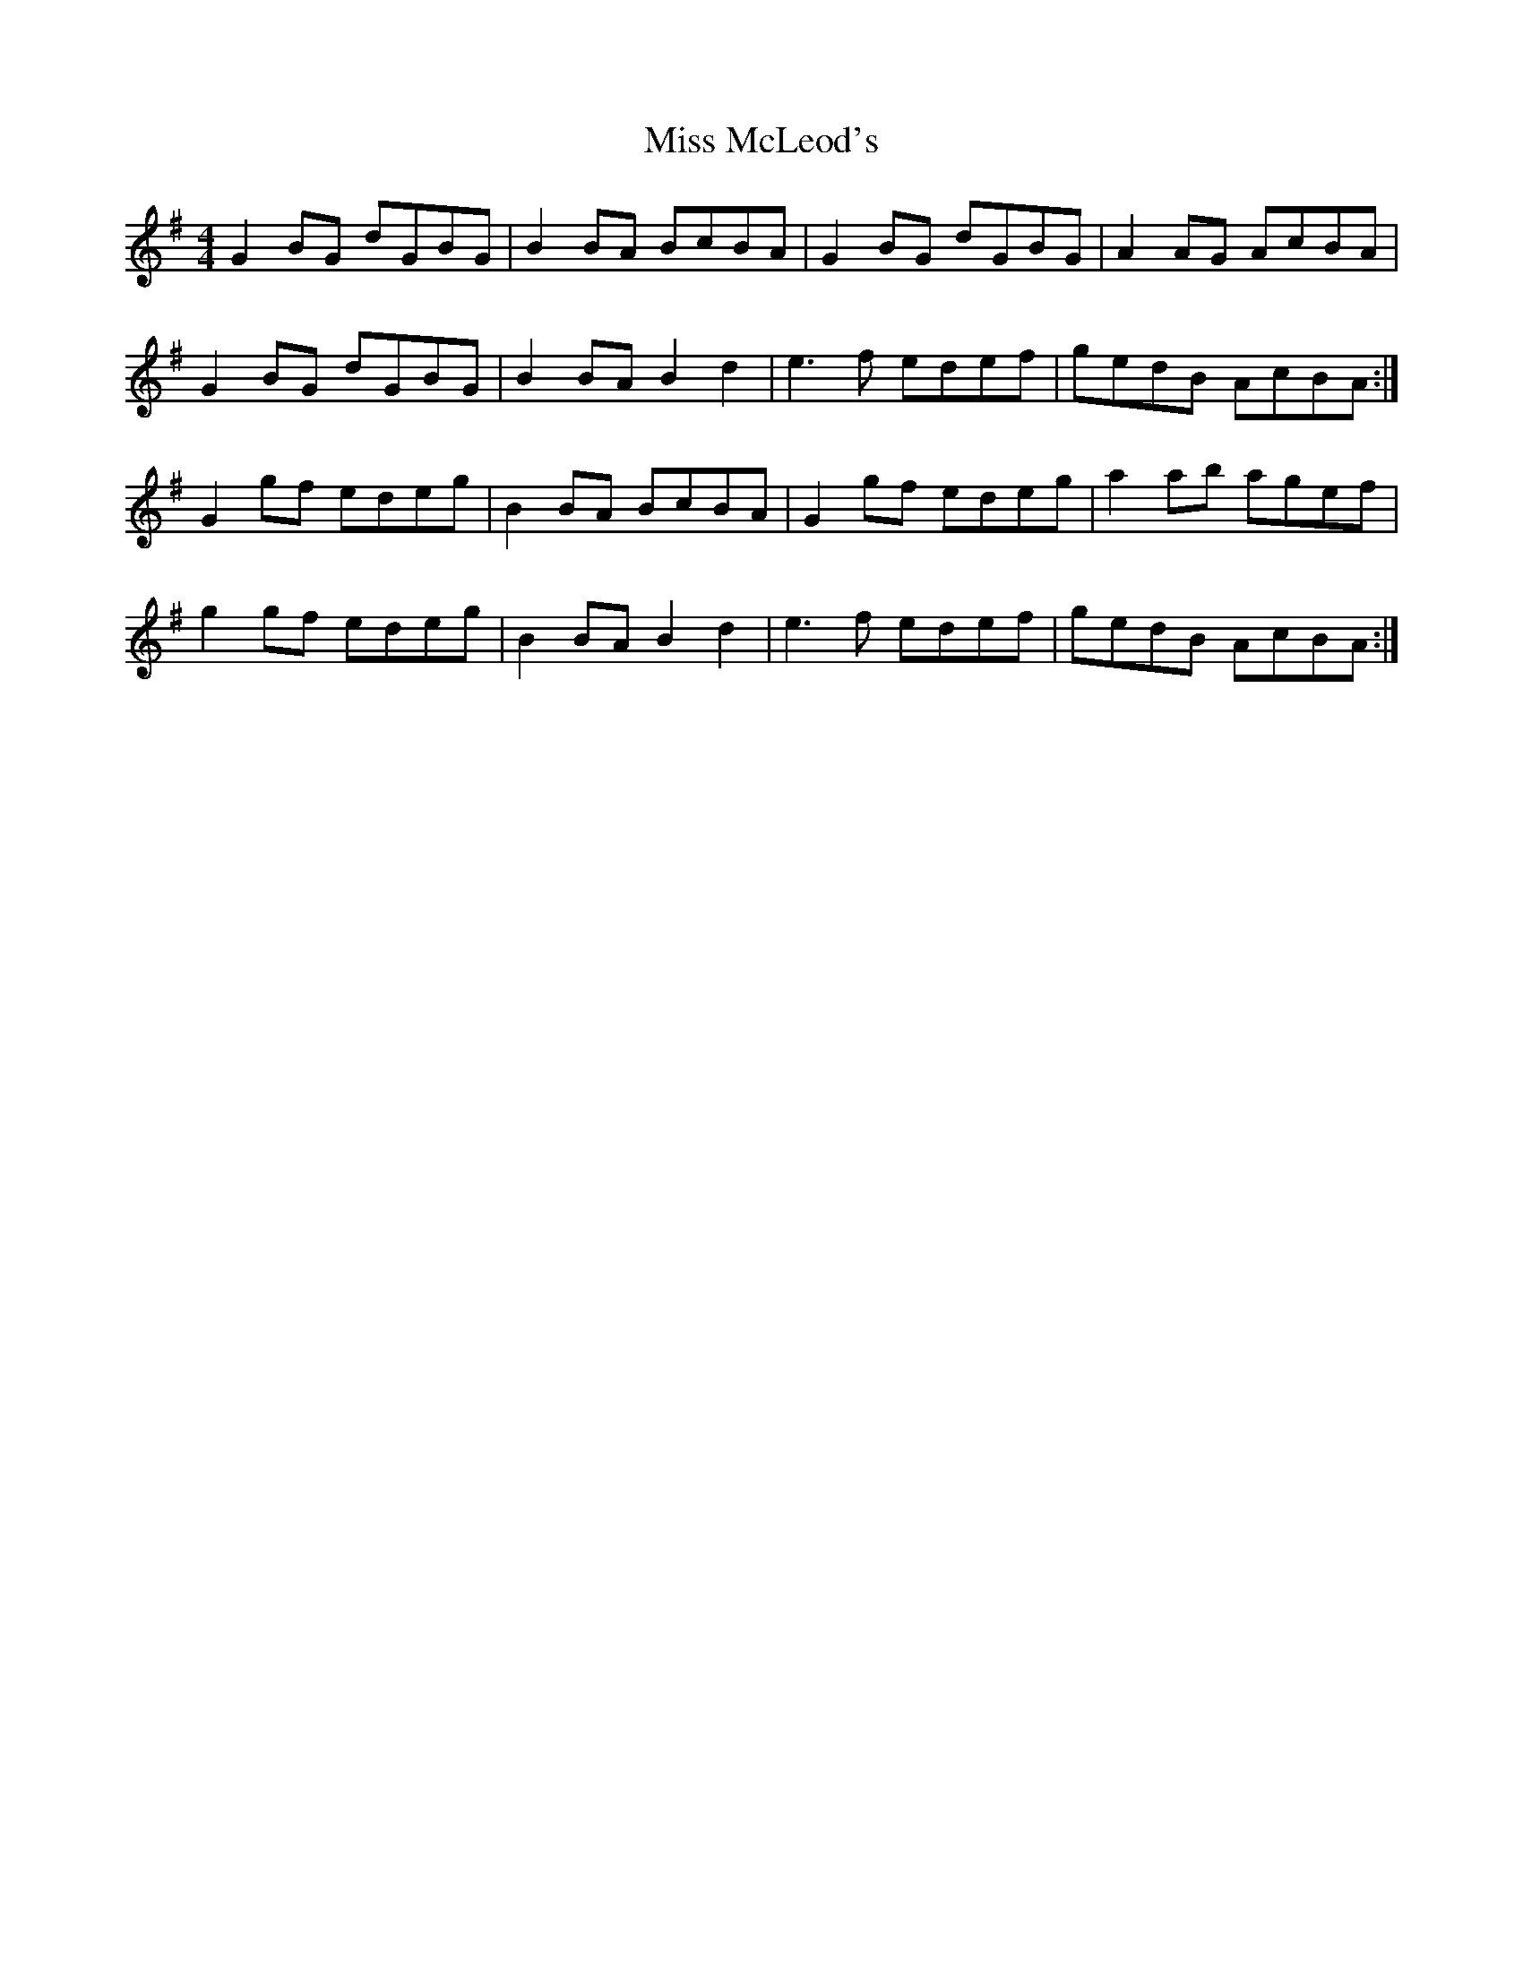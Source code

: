 X: 27164
T: Miss McLeod's
R: reel
M: 4/4
K: Gmajor
G2BG dGBG|B2BA BcBA|G2BG dGBG|A2AG AcBA|
G2BG dGBG|B2BA B2 d2|e3f edef|gedB AcBA:|
G2gf edeg|B2BA BcBA|G2gf edeg|a2ab agef|
g2gf edeg|B2BA B2 d2|e3f edef|gedB AcBA:|

